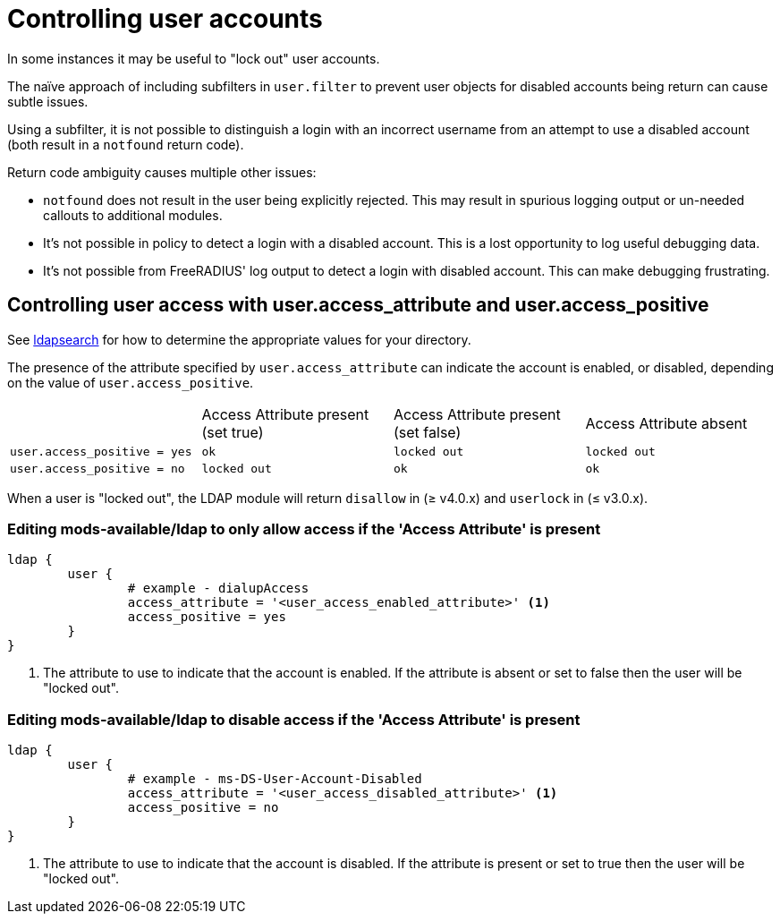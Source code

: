 = Controlling user accounts

In some instances it may be useful to "lock out" user accounts.

The naïve approach of including subfilters in `user.filter` to prevent
user objects for disabled accounts being return can cause subtle issues.

Using a subfilter, it is not possible to distinguish a login with an incorrect
username from an attempt to use a disabled account (both result in a `notfound`
return code).

Return code ambiguity causes multiple other issues:

- `notfound` does not result in the user being explicitly rejected.
  This may result in spurious logging output or un-needed callouts to
  additional modules.
- It's not possible in policy to detect a login with a disabled account.
  This is a lost opportunity to log useful debugging data.
- It's not possible from FreeRADIUS' log output to detect a login with
  disabled account. This can make debugging frustrating.

== Controlling user access with user.access_attribute and user.access_positive

See xref:modules/ldap/ldapsearch/index.adoc[ldapsearch] for how to determine the
appropriate values for your directory.

The presence of the attribute specified by `user.access_attribute` can indicate the account
is enabled, or disabled, depending on the value of `user.access_positive`.

|===
|                              | Access Attribute present (set true) | Access Attribute present (set false) | Access Attribute absent
| `user.access_positive = yes` | `ok`                                | `locked out`                         | `locked out`
| `user.access_positive = no`  | `locked out`                        | `ok`                                 | `ok`
|===

When a user is "locked out", the LDAP module will return `disallow` in (≥ v4.0.x) and `userlock` in (≤ v3.0.x).

=== Editing mods-available/ldap to only allow access if the 'Access Attribute' is present

[source,config]
----
ldap {
	user {
		# example - dialupAccess
		access_attribute = '<user_access_enabled_attribute>' <1>
		access_positive = yes
	}
}
----

<1> The attribute to use to indicate that the account is enabled.
    If the attribute is absent or set to false then the user will be
    "locked out".

=== Editing mods-available/ldap to disable access if the 'Access Attribute' is present

[source,config]
----
ldap {
	user {
		# example - ms-DS-User-Account-Disabled
		access_attribute = '<user_access_disabled_attribute>' <1>
		access_positive = no
	}
}
----

<1> The attribute to use to indicate that the account is disabled.
    If the attribute is present or set to true then the user will be
    "locked out".
